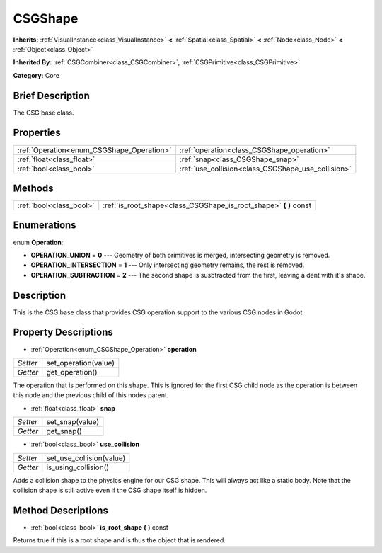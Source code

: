 .. Generated automatically by doc/tools/makerst.py in Godot's source tree.
.. DO NOT EDIT THIS FILE, but the CSGShape.xml source instead.
.. The source is found in doc/classes or modules/<name>/doc_classes.

.. _class_CSGShape:

CSGShape
========

**Inherits:** :ref:`VisualInstance<class_VisualInstance>` **<** :ref:`Spatial<class_Spatial>` **<** :ref:`Node<class_Node>` **<** :ref:`Object<class_Object>`

**Inherited By:** :ref:`CSGCombiner<class_CSGCombiner>`, :ref:`CSGPrimitive<class_CSGPrimitive>`

**Category:** Core

Brief Description
-----------------

The CSG base class.

Properties
----------

+-------------------------------------------+----------------------------------------------------+
| :ref:`Operation<enum_CSGShape_Operation>` | :ref:`operation<class_CSGShape_operation>`         |
+-------------------------------------------+----------------------------------------------------+
| :ref:`float<class_float>`                 | :ref:`snap<class_CSGShape_snap>`                   |
+-------------------------------------------+----------------------------------------------------+
| :ref:`bool<class_bool>`                   | :ref:`use_collision<class_CSGShape_use_collision>` |
+-------------------------------------------+----------------------------------------------------+

Methods
-------

+--------------------------+----------------------------------------------------------------------+
| :ref:`bool<class_bool>`  | :ref:`is_root_shape<class_CSGShape_is_root_shape>` **(** **)** const |
+--------------------------+----------------------------------------------------------------------+

Enumerations
------------

.. _enum_CSGShape_Operation:

enum **Operation**:

- **OPERATION_UNION** = **0** --- Geometry of both primitives is merged, intersecting geometry is removed.
- **OPERATION_INTERSECTION** = **1** --- Only intersecting geometry remains, the rest is removed.
- **OPERATION_SUBTRACTION** = **2** --- The second shape is susbtracted from the first, leaving a dent with it's shape.

Description
-----------

This is the CSG base class that provides CSG operation support to the various CSG nodes in Godot.

Property Descriptions
---------------------

.. _class_CSGShape_operation:

- :ref:`Operation<enum_CSGShape_Operation>` **operation**

+----------+----------------------+
| *Setter* | set_operation(value) |
+----------+----------------------+
| *Getter* | get_operation()      |
+----------+----------------------+

The operation that is performed on this shape. This is ignored for the first CSG child node as the operation is between this node and the previous child of this nodes parent.

.. _class_CSGShape_snap:

- :ref:`float<class_float>` **snap**

+----------+-----------------+
| *Setter* | set_snap(value) |
+----------+-----------------+
| *Getter* | get_snap()      |
+----------+-----------------+

.. _class_CSGShape_use_collision:

- :ref:`bool<class_bool>` **use_collision**

+----------+--------------------------+
| *Setter* | set_use_collision(value) |
+----------+--------------------------+
| *Getter* | is_using_collision()     |
+----------+--------------------------+

Adds a collision shape to the physics engine for our CSG shape. This will always act like a static body. Note that the collision shape is still active even if the CSG shape itself is hidden.

Method Descriptions
-------------------

.. _class_CSGShape_is_root_shape:

- :ref:`bool<class_bool>` **is_root_shape** **(** **)** const

Returns true if this is a root shape and is thus the object that is rendered.

